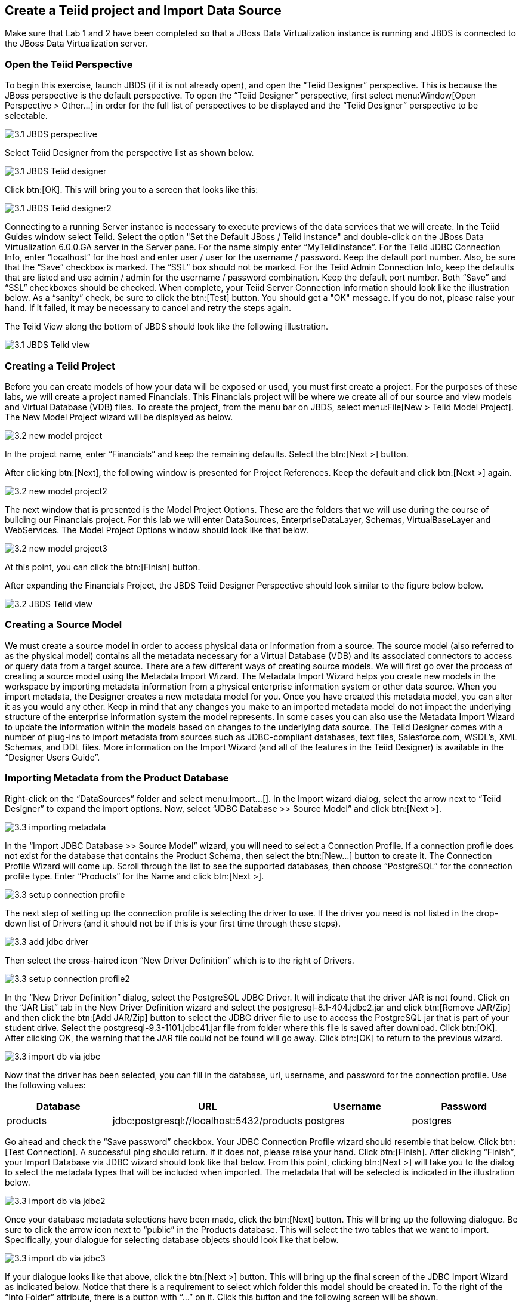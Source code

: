 
:imagesdir: ../images

== Create a Teiid project and Import Data Source

Make sure that Lab 1 and 2 have been completed so that a JBoss Data Virtualization instance is running and JBDS is connected to the JBoss Data Virtualization server.

=== Open the Teiid Perspective
To begin this exercise, launch JBDS (if it is not already open), and open the “Teiid Designer” perspective. This is because the JBoss perspective is the default perspective.
To open the “Teiid Designer” perspective, first select menu:Window[Open Perspective > Other...] in order for the full list of perspectives to be displayed and the “Teiid Designer” perspective to be selectable.

image::3.1-JBDS-perspective.png[]

Select Teiid Designer from the perspective list as shown below.

image::3.1-JBDS-Teiid-designer.png[]

Click btn:[OK]. 
This will bring you to a screen that looks like this:

image::3.1-JBDS-Teiid-designer2.png[]

Connecting to a running Server instance is necessary to execute previews of the data services that we will create. In the Teiid Guides window select Teiid. 
Select the option "Set the Default JBoss / Teiid instance" and double-click on the JBoss Data Virtualization 6.0.0.GA server in the Server pane.
For the name simply enter “MyTeiidInstance”. For the Teiid JDBC Connection Info, enter “localhost” for the host and enter user / user for the username / password. Keep the default port number. Also, be sure that the “Save” checkbox is marked. The “SSL” box should not be marked.
For the Teiid Admin Connection Info, keep the defaults that are listed and use admin / admin for the username / password combination. Keep the default port number. Both “Save” and “SSL” checkboxes should be checked. When complete, your Teiid Server Connection Information should look like the illustration below.
As a “sanity” check, be sure to click the btn:[Test] button. You should get a "OK" message. If you do not, please raise your hand. If it failed, it may be necessary to cancel and retry the steps again.

The Teiid View along the bottom of JBDS should look like the following illustration. 

image::3.1-JBDS-Teiid-view.png[]

=== Creating a Teiid Project
Before you can create models of how your data will be exposed or used, you must first create a project. For the purposes of these labs, we will create a project named Financials. This Financials project will be where we create all of our source and view models and Virtual Database (VDB) files. To create the project, from the menu bar on JBDS, select menu:File[New > Teiid Model Project]. 
The New Model Project wizard will be displayed as below. 

image::3.2-new-model-project.png[]

In the project name, enter “Financials” and keep the remaining defaults. Select the btn:[Next >] button.

After clicking btn:[Next], the following window is presented for Project References. Keep the default and click btn:[Next >] again.

image::3.2-new-model-project2.png[]

The next window that is presented is the Model Project Options. These are the folders that we will use during the course of building our Financials project. For this lab we will enter DataSources, EnterpriseDataLayer, Schemas, VirtualBaseLayer and WebServices. The Model Project Options window should look like that below.

image::3.2-new-model-project3.png[]

At this point, you can click the btn:[Finish] button.

After expanding the Financials Project, the JBDS Teiid Designer Perspective should look similar to the figure below below.

image::3.2-JBDS-Teiid-view.png[]

=== Creating a Source Model
We must create a source model in order to access physical data or information from a source. The source model (also referred to as the physical model) contains all the metadata necessary for a Virtual Database (VDB) and its associated connectors to access or query data from a target source. There are a few different ways of creating source models. We will first go over the process of creating a source model using the Metadata Import Wizard.
The Metadata Import Wizard helps you create new models in the workspace by importing metadata information from a physical enterprise information system or other data source. When you import metadata, the Designer creates a new metadata model for you. Once you have created this metadata model, you can alter it as you would any other. Keep in mind that any changes you make to an imported metadata model do not impact the underlying structure of the enterprise information system the model represents.
In some cases you can also use the Metadata Import Wizard to update the information within the models based on changes to the underlying data source.
The Teiid Designer comes with a number of plug-ins to import metadata from sources such as JDBC-compliant databases, text files, Salesforce.com, WSDL's, XML Schemas, and DDL files.
More information on the Import Wizard (and all of the features in the Teiid Designer) is available in the “Designer Users Guide”.

=== Importing Metadata from the Product Database
Right-click on the “DataSources” folder and select menu:Import...[]. In the Import wizard dialog, select the arrow next to “Teiid Designer” to expand the import options. Now, select “JDBC Database >> Source Model” and click btn:[Next >].

image::3.3-importing-metadata.png[]

In the “Import JDBC Database >> Source Model” wizard, you will need to select a Connection Profile. If a connection profile does not exist for the database that contains the Product Schema, then select the btn:[New...] button to create it.
The Connection Profile Wizard will come up. Scroll through the list to see the supported databases, then choose “PostgreSQL” for the connection profile type. Enter “Products” for the Name and click btn:[Next >].

image::3.3-setup-connection-profile.png[]

The next step of setting up the connection profile is selecting the driver to use. If the driver you need is not listed in the drop-down list of Drivers (and it should not be if this is your first time through these steps).

image::3.3-add-jdbc-driver.png[]

Then select the cross-haired icon “New Driver Definition” which is to the right of Drivers.

image::3.3-setup-connection-profile2.png[]

In the “New Driver Definition” dialog, select the PostgreSQL JDBC Driver. It will indicate that the driver JAR is not found. Click on the “JAR List” tab in the New Driver Definition wizard and select the postgresql-8.1-404.jdbc2.jar and click btn:[Remove JAR/Zip] and then click the btn:[Add JAR/Zip] button to select the JDBC driver file to use to access the PostgreSQL jar that is part of your student drive. Select the postgresql-9.3-1101.jdbc41.jar file from folder where this file is saved after download. Click btn:[OK]. After clicking OK, the warning that the JAR file could not be found will go away. Click btn:[OK] to return to the previous wizard.

image::3.3-import-db-via-jdbc.png[]

Now that the driver has been selected, you can fill in the database, url, username, and password for the connection profile. 
Use the following values:
[cols="4", options="header"] 
|===
|Database
|URL
|Username
|Password

|products
|jdbc:postgresql://localhost:5432/products
|postgres
|postgres
|===

Go ahead and check the “Save password” checkbox. Your JDBC Connection Profile wizard should resemble that below. Click btn:[Test Connection]. A successful ping should return. If it does not, please raise your hand. Click btn:[Finish]. After clicking “Finish”, your Import Database via JDBC wizard should look like that below.
From this point, clicking btn:[Next >] will take you to the dialog to select the metadata types that will be included when imported. The metadata that will be selected is indicated in the illustration below.

image::3.3-import-db-via-jdbc2.png[]

Once your database metadata selections have been made, click the btn:[Next] button. This will bring up the following dialogue. Be sure to click the arrow icon next to “public” in the Products database. This will select the two tables that we want to import. 
Specifically, your dialogue for selecting database objects should look like that below.

image::3.3-import-db-via-jdbc3.png[]

If your dialogue looks like that above, click the btn:[Next >] button. This will bring up the final screen of the JDBC Import Wizard as indicated below.
Notice that there is a requirement to select which folder this model should be created in. To the right of the “Into Folder” attribute, there is a button with “...” on it. Click this button and the following screen will be shown.

image::3.3-import-db-via-jdbc4.png[]

Select the DataSources folder as indicated above. Once the folder has been selected, click the btn:[OK] button. This will bring us back to the final screen of the Import Database via JDBC wizard. Your screen should look like the one below. 

image::3.3-import-db-via-jdbc5.png[]

To keep the table names simple, make sure the “Use Fully Qualified Names” checkbox is unchecked. After verifying it matches, click the btn:[Finish] button.
You will now see the Products.xmi source model was opened and its Package Diagram can be seen in the model view area. Click on productdata_pkey (the primary key of the productdata table at the bottom) and note that the Primary Key (productid) in productdata and the Foreign Key in the productssymbols table are highlighted. This is because Teiid Designer knows via the metadata that all of these elements are related.

image::3.3-Products.png[]

=== Preview Data via the Teiid Server
With an active Teiid Server connection, all physical models that have been imported, along with any virtual models that are built on top of them, can be sampled (previewed) with the simple click of a button. To do this, let's utilize the Modeling Actions palette on the right-hand side of the Designer. Select Model JDBC Source and to Preview data, double-click on the Preview Data action.
This will bring up the Preview Data dialogue as indicated below.

image::3.3-Preview-data.png[]

Click the btn:[...] button to open up a Table or Procedure Selection window. This allows us to drill-down into the tables that we wish to preview data for. For this lab, simply expand Financials, DataSources, and Products.xmi in order to select the productdata table as indicated in the illustration below.

image::3.3-productdata.png[]

This will bring us back to the Preview Data window where it should look like the one below.

image::3.3-productdata2.png[]

Once you click btn:[OK], a pop-up window will indicate that there are some temporary artifacts being deployed to the Teiid Server in order to preview the data. Finally, there will be two additional views that will open along the bottom of JBDS. Specifically, the SQL Results and Teiid Execution Plan tab views. A successful execution will yield sample results as indicated in the illustration below.

image::3.3-query-results.png[]

=== Import Metadata from the US_Customers and EU_Customers Databases
We will now create source models that represent the US_Customers and EU_Customers schemas from our database. We will again import the metadata using the JDBC Database Import Wizard to create the model. Use the steps from the previous section to import the two schemas. Name the Models US_Customers and EU_Customers and only import the table metadata for the tables account, accountholdings, and customer. The database names for these two sources are uscustomers and eucustomers respectively. The username/password combination is the same as for the product database (postgres / postgres). You will need to create a new Connection Profile for each source but you can reuse the PostgreSQL JDBC driver that was previously referenced. Additionally, feel free to preview data for these two additional data sources using the steps that were outlined above.
When you have completed the imports, the Package Diagram and Model Explorer for US_Customers, for example, will look similar to the following illustration.

image::3.4-US_Customers.png[]

=== Import Metadata from a flat file
So far we have been connecting to relational databases and their tables. You can connect to other types of data sources within the perspective. In this section we will connect to a flat file in a CSV (Comma Separated Values) format which contains market information as seen in the image below:

image::3.5-marketdata-csv.png[]

As with the steps above you will need to right-click on the DataSources folder and select import. This time you will select the File Source (Flat) >> Source and View Model to import a data source. 

image::3.5-flat-file-import.png[]

Click the btn:[Next >] button. The File Import File Options dialog box will appear.

image::3.5-import-from-flat-file-src.png[]

Select option Flat file on local file system and click the btn:[Next >] button.

image::3.5-data-file-source-selection.png[]

The next screen that is displayed is the dialog box to select the file connection profile. Click on the btn:[New...] button.
The new connection profile dialog is displayed. 

image::3.5-connection-profile.png[]

Type in MarketData for the name and click the btn:[Next >] button.

Use the browse (see image below) to locate the folder where the market data CSV file resides. The location should be DVWorkshop/dv_docker/demo. Ensure Use first line as column name indicator is checked. You can click the Test Connection button, it will just ensure that the program can get to the directory specified.

image::3.5-define-folder.png[]

Click the btn:[Next >] button. The next dialog is the Summary dialog box that displays what has been selected for this connection so far. 

image::3.5-summary.png[]

Click the btn:[Finish] button to continue. All of the CSV files are listed from the data source folder selected in the previous steps. We want to make sure that the check box is checked beside the marketdata.csv file, the file that you need to connect to. In the Source Model Definition, enter the model name, MarketData in the Name: field. (See image below)

image::3.5-select-csv.png[]
 
Click on the btn:[Next >] button to continue. 

The next dialog box that opens allows you to select how the CSV file is formatted. In this case, the file is Character delimited (Delimited with a comma). See the image below for the settings that you will select. 

image::3.5-flat-file-column-format.png[]

Click on the btn:[Next >] button to continue. Next specify parameters for how the CSV file to be imported. You will change the Datatype of the price column to bigdecimal. 

image::3.5-flat-file-column-format2.png[]

Click the btn:[Next >] button when complete.

The last step is to specify the View Model Definition. (See image below) Enter in the data from the image below. 

image::3.5-view-model-definition.png[]

Click on the btn:[Finish] button to import the model.


Congratulations, you have now completed this lab.

